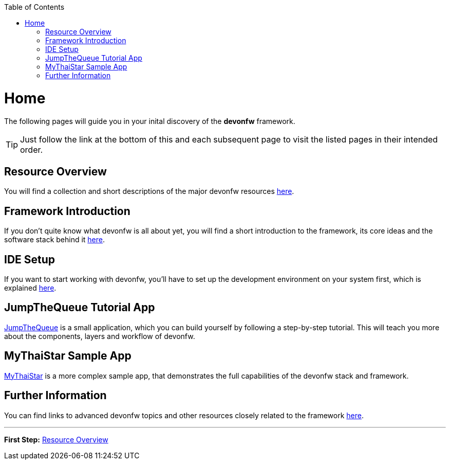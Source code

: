 // Please include this preamble in every page!
:toc: macro
toc::[]
:idprefix:
:idseparator: -
ifdef::env-github[]
:tip-caption: :bulb:
:note-caption: :information_source:
:important-caption: :heavy_exclamation_mark:
:caution-caption: :fire:
:warning-caption: :warning:
endif::[]

= Home
The following pages will guide you in your inital discovery of the *devonfw* framework.

TIP: Just follow the link at the bottom of this and each subsequent page to visit the listed pages in their intended order.

== Resource Overview
You will find a collection and short descriptions of the major devonfw resources link:overview[here].

== Framework Introduction
If you don't quite know what devonfw is all about yet, you will find a short introduction to the framework, its core ideas and the software stack behind it link:introduction[here].

== IDE Setup
If you want to start working with devonfw, you'll have to set up the development environment on your system first, which is explained link:ide[here].

== JumpTheQueue Tutorial App
link:jumpthequeue[JumpTheQueue] is a small application, which you can build yourself by following a step-by-step tutorial. This will teach you more about the components, layers and workflow of devonfw.

== MyThaiStar Sample App
link:mythaistar[MyThaiStar] is a more complex sample app, that demonstrates the full capabilities of the devonfw stack and framework.

== Further Information
You can find links to advanced devonfw topics and other resources closely related to the framework link:further-information[here].

'''
*First Step:* link:overview[Resource Overview]